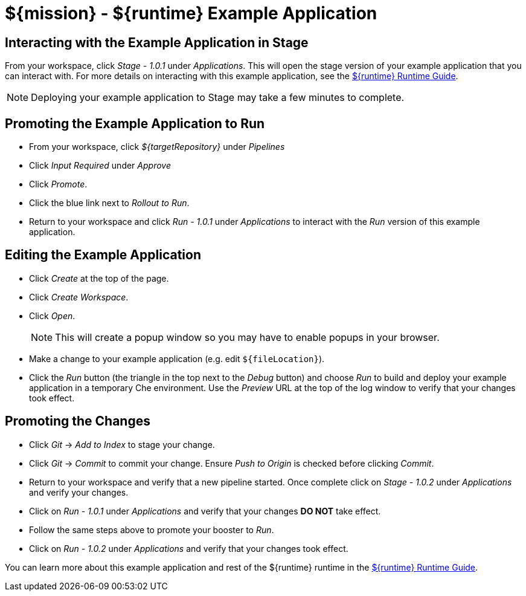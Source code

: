= ${mission} - ${runtime} Example Application

== Interacting with the Example Application in Stage
From your workspace, click _Stage - 1.0.1_ under _Applications_. This will open the stage version of your example application that you can interact with. For more details on interacting with this example application, see the link:${guideURL}[${runtime} Runtime Guide].

NOTE: Deploying your example application to Stage may take a few minutes to complete.


== Promoting the Example Application to Run
* From your workspace, click _${targetRepository}_ under _Pipelines_
* Click _Input Required_ under _Approve_
* Click _Promote_.
* Click the blue link next to _Rollout to Run_.
* Return to your workspace and click _Run - 1.0.1_ under _Applications_ to interact with the _Run_ version of this example application.

== Editing the Example Application
* Click _Create_ at the top of the page.
* Click _Create Workspace_.
* Click _Open_.
+
NOTE: This will create a popup window so you may have to enable popups in your browser.

* Make a change to your example application (e.g. edit `${fileLocation}`).
* Click the _Run_ button (the triangle in the top next to the _Debug_ button) and choose _Run_ to build and deploy your example application in a temporary Che environment. Use the _Preview_ URL at the top of the log window to verify that your changes took effect.

== Promoting the Changes
* Click _Git_ -> _Add to Index_ to stage your change.
* Click _Git_ -> _Commit_ to commit your change. Ensure _Push to Origin_ is checked before clicking _Commit_.
* Return to your workspace and verify that a new pipeline started. Once complete click on _Stage - 1.0.2_ under _Applications_ and verify your changes.
* Click on _Run - 1.0.1_ under _Applications_ and verify that your changes *DO NOT* take effect.
* Follow the same steps above to promote your booster to _Run_.
* Click on _Run - 1.0.2_ under _Applications_ and verify that your changes took effect.


You can learn more about this example application and rest of the ${runtime} runtime in the link:${guideURL}[${runtime} Runtime Guide].
